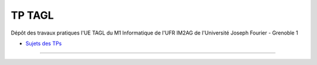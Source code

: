 TP TAGL
=======

Dépôt des travaux pratiques l'UE TAGL du M1 Informatique de l'UFR IM2AG de l'Université Joseph Fourier - Grenoble 1

* `Sujets des TPs <http://air.imag.fr/index.php/TAGL/TP_Maven_GitHub_Travis>`_

******
